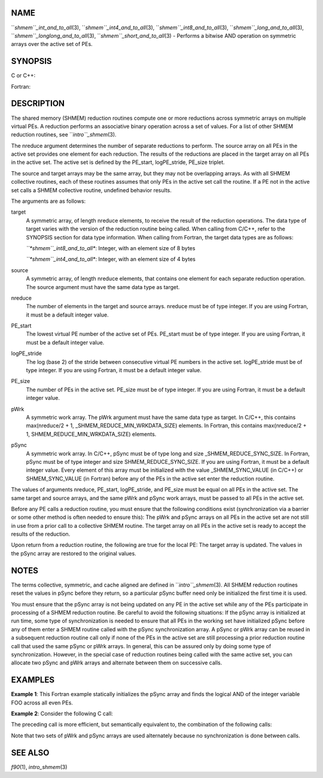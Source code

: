 NAME
----

``*shmem``_int_and_to_all*\ (3), ``*shmem``_int4_and_to_all*\ (3),
``*shmem``_int8_and_to_all*\ (3), ``*shmem``_long_and_to_all*\ (3),
``*shmem``_longlong_and_to_all*\ (3), ``*shmem``_short_and_to_all*\ (3) -
Performs a bitwise AND operation on symmetric arrays over the active set
of PEs.

SYNOPSIS
--------

C or C++:

.. code-block:: FOOBAR_ERROR
   :linenos:

   #include <mpp/shmem.h>

   void shmem_int_and_to_all(int *target, const int *source,
     int nreduce, int PE_start, int logPE_stride, int PE_size,
     int *pWrk, long *pSync);

   void shmem_long_and_to_all(long *target, const long *source,
     int nreduce, int PE_start, int  logPE_stride, int PE_size,
     long *pWrk, long *pSync);

   void shmem_longlong_and_to_all(long long *target,
     const long long *source, int nreduce, int PE_start, int logPE_stride,
     int PE_size, long long *pWrk, long *pSync);

   void shmem_short_and_to_all(short *target, const short *source,
     int nreduce, int PE_start, int logPE_stride, int PE_size,
     short *pWrk, long *pSync);

Fortran:

.. code-block:: FOOBAR_ERROR
   :linenos:

   INCLUDE "mpp/shmem.fh"

   INTEGER pSync(SHMEM_REDUCE_SYNC_SIZE)
   INTEGER nreduce, PE_start, logPE_stride, PE_size

   CALL SHMEM_INT4_AND_TO_ALL(target, source, nreduce,
   & PE_start, logPE_stride, PE_size, pWrk, pSync)

   CALL SHMEM_INT8_AND_TO_ALL(target, source, nreduce,
   & PE_start, logPE_stride, PE_size, pWrk, pSync)

DESCRIPTION
-----------

The shared memory (SHMEM) reduction routines compute one or more
reductions across symmetric arrays on multiple virtual PEs. A reduction
performs an associative binary operation across a set of values. For a
list of other SHMEM reduction routines, see ``*intro``_shmem*\ (3).

The nreduce argument determines the number of separate reductions to
perform. The source array on all PEs in the active set provides one
element for each reduction. The results of the reductions are placed in
the target array on all PEs in the active set. The active set is defined
by the PE_start, logPE_stride, PE_size triplet.

The source and target arrays may be the same array, but they may not be
overlapping arrays. As with all SHMEM collective routines, each of these
routines assumes that only PEs in the active set call the routine. If a
PE not in the active set calls a SHMEM collective routine, undefined
behavior results.

The arguments are as follows:

target
   A symmetric array, of length nreduce elements, to receive the result
   of the reduction operations. The data type of target varies with the
   version of the reduction routine being called. When calling from
   C/C++, refer to the SYNOPSIS section for data type information. When
   calling from Fortran, the target data types are as follows:

   *``*shmem``_int8_and_to_all**: Integer, with an element size of 8 bytes

   *``*shmem``_int4_and_to_all**: Integer, with an element size of 4 bytes

source
   A symmetric array, of length nreduce elements, that contains one
   element for each separate reduction operation. The source argument
   must have the same data type as target.

nreduce
   The number of elements in the target and source arrays. nreduce must
   be of type integer. If you are using Fortran, it must be a default
   integer value.

PE_start
   The lowest virtual PE number of the active set of PEs. PE_start must
   be of type integer. If you are using Fortran, it must be a default
   integer value.

logPE_stride
   The log (base 2) of the stride between consecutive virtual PE numbers
   in the active set. logPE_stride must be of type integer. If you are
   using Fortran, it must be a default integer value.

PE_size
   The number of PEs in the active set. PE_size must be of type integer.
   If you are using Fortran, it must be a default integer value.

pWrk
   A symmetric work array. The pWrk argument must have the same data
   type as target. In C/C++, this contains max(nreduce/2 + 1,
   \_SHMEM_REDUCE_MIN_WRKDATA_SIZE) elements. In Fortran, this contains
   max(nreduce/2 + 1, SHMEM_REDUCE_MIN_WRKDATA_SIZE) elements.

pSync
   A symmetric work array. In C/C++, pSync must be of type long and size
   \_SHMEM_REDUCE_SYNC_SIZE. In Fortran, pSync must be of type integer
   and size SHMEM_REDUCE_SYNC_SIZE. If you are using Fortran, it must be
   a default integer value. Every element of this array must be
   initialized with the value \_SHMEM_SYNC_VALUE (in C/C++) or
   SHMEM_SYNC_VALUE (in Fortran) before any of the PEs in the active set
   enter the reduction routine.

The values of arguments nreduce, PE_start, logPE_stride, and PE_size
must be equal on all PEs in the active set. The same target and source
arrays, and the same pWrk and pSync work arrays, must be passed to all
PEs in the active set.

Before any PE calls a reduction routine, you must ensure that the
following conditions exist (synchronization via a barrier or some other
method is often needed to ensure this): The pWrk and pSync arrays on all
PEs in the active set are not still in use from a prior call to a
collective SHMEM routine. The target array on all PEs in the active set
is ready to accept the results of the reduction.

Upon return from a reduction routine, the following are true for the
local PE: The target array is updated. The values in the pSync array are
restored to the original values.

NOTES
-----

The terms collective, symmetric, and cache aligned are defined in
``*intro``_shmem*\ (3). All SHMEM reduction routines reset the values in
pSync before they return, so a particular pSync buffer need only be
initialized the first time it is used.

You must ensure that the pSync array is not being updated on any PE in
the active set while any of the PEs participate in processing of a SHMEM
reduction routine. Be careful to avoid the following situations: If the
pSync array is initialized at run time, some type of synchronization is
needed to ensure that all PEs in the working set have initialized pSync
before any of them enter a SHMEM routine called with the pSync
synchronization array. A pSync or pWrk array can be reused in a
subsequent reduction routine call only if none of the PEs in the active
set are still processing a prior reduction routine call that used the
same pSync or pWrk arrays. In general, this can be assured only by doing
some type of synchronization. However, in the special case of reduction
routines being called with the same active set, you can allocate two
pSync and pWrk arrays and alternate between them on successive calls.

EXAMPLES
--------

**Example 1**: This Fortran example statically initializes the pSync
array and finds the logical AND of the integer variable FOO across all
even PEs.

.. code-block:: FOOBAR_ERROR
   :linenos:

   INCLUDE "mpp/shmem.fh"

   INTEGER PSYNC(SHMEM_REDUCE_SYNC_SIZE)
   DATA PSYNC /SHMEM_REDUCE_SYNC_SIZE*SHMEM_SYNC_VALUE/
   PARAMETER (NR=1)
   REAL PWRK(MAX(NR/2+1, SHMEM_REDUCE_MIN_WRKDATA_SIZE))
   INTEGER FOO, FOOAND
   COMMON /COM/ FOO, FOOAND, PWRK
   INTRINSIC MY_PE

   IF ( MOD(MY_PE(),2) .EQ. 0) THEN
     CALL SHMEM_INT8_AND_TO_ALL(FOOAND, FOO, NR, 0, 1, N$PES/2,
     & PWRK, PSYNC)
     PRINT *, 'Result on PE ', MY_PE(), ' is ', FOOAND
   ENDIF

**Example 2**: Consider the following C call:

.. code-block:: FOOBAR_ERROR
   :linenos:

   shmem_int_and_to_all( target, source, 3, 0, 0, 8, pwrk, psync );

The preceding call is more efficient, but semantically equivalent to,
the combination of the following calls:

.. code-block:: FOOBAR_ERROR
   :linenos:

   shmem_int_and_to_all(&(target[0]), &(source[0]), 1, 0, 0, 8,
     pwrk1, psync1);

   shmem_int_and_to_all(&(target[1]), &(source[1]), 1, 0, 0, 8,
     pwrk2, psync2);

   shmem_int_and_to_all(&(target[2]), &(source[2]), 1, 0, 0, 8,
     pwrk1, psync1);

Note that two sets of pWrk and pSync arrays are used alternately because
no synchronization is done between calls.

SEE ALSO
--------

*f90*\ (1), *intro_shmem*\ (3)
